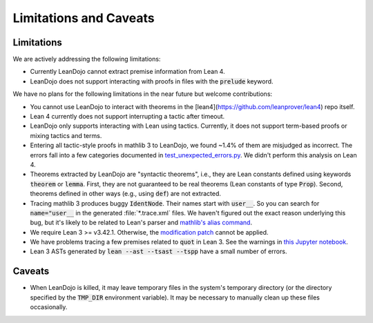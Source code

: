 .. _limitations:

Limitations and Caveats
=======================


Limitations
***********

We are actively addressing the following limitations: 

* Currently LeanDojo cannot extract premise information from Lean 4.
* LeanDojo does not support interacting with proofs in files with the :code:`prelude` keyword.


We have no plans for the following limitations in the near future but welcome contributions:

* You cannot use LeanDojo to interact with theorems in the [lean4](https://github.com/leanprover/lean4) repo itself.
* Lean 4 currently does not support interrupting a tactic after timeout. 
* LeanDojo only supports interacting with Lean using tactics. Currently, it does not support term-based proofs or mixing tactics and terms.
* Entering all tactic-style proofs in mathlib 3 to LeanDojo, we found ~1.4% of them are misjudged as incorrect. The errors fall into a few categories documented in `test_unexpected_errors.py <https://github.com/lean-dojo/LeanDojo/blob/main/tests/interaction/test_unexpected_errors.py>`_. We didn't perform this analysis on Lean 4.
* Theorems extracted by LeanDojo are "syntactic theorems", i.e., they are Lean constants defined using keywords :code:`theorem` or :code:`lemma`. First, they are not guaranteed to be real theorems (Lean constants of type :code:`Prop`). Second, theorems defined in other ways (e.g., using :code:`def`) are not extracted.
* Tracing mathlib 3 produces buggy :code:`IdentNode`. Their names start with :code:`user__`. So you can search for :code:`name="user__` in the generated :file:`*.trace.xml` files. We haven't figured out the exact reason underlying this bug, but it's likely to be related to Lean's parser and `mathlib's alias command <https://leanprover-community.github.io/mathlib_docs/tactic/alias.html>`_.
* We require Lean 3 >= v3.42.1. Otherwise, the `modification patch <https://github.com/lean-dojo/LeanDojo/blob/main/src/lean_dojo/data_extraction/0001-Modify-Lean-for-proof-recording.patch>`_ cannot be applied.
* We have problems tracing a few premises related to :code:`quot` in Lean 3. See the warnings in `this Jupyter notebook <https://github.com/lean-dojo/LeanDojo/blob/main/scripts/generate-lean3-benchmark.ipynb>`_.
* Lean 3 ASTs generated by :code:`lean --ast --tsast --tspp` have a small number of errors.


Caveats
*******

* When LeanDojo is killed, it may leave temporary files in the system's temporary directory (or the directory specified by the :code:`TMP_DIR` environment variable). It may be necessary to manually clean up these files occasionally. 
